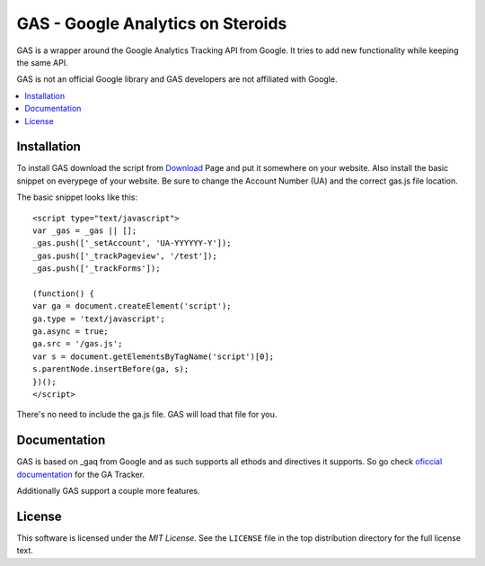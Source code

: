 .. -*- restructuredtext -*-

.. _README:

==================================
GAS - Google Analytics on Steroids
==================================

.. _gas-synopsis:

GAS is a wrapper around the Google Analytics Tracking API from Google. It tries
to add new functionality while keeping the same API.

GAS is not an official Google library and GAS developers are not affiliated 
with Google.

.. contents::
   :local:

.. _gas-installation:
Installation
------------

To install GAS download the script from Download_ Page and put it somewhere on
your website. Also install the basic snippet on everypege of your website. Be
sure to change the Account Number (UA) and the correct gas.js file location.

.. _Download: https://bitbucket.org/dpc/gas/downloads

The basic snippet looks like this:

::

    <script type="text/javascript">
    var _gas = _gas || [];
    _gas.push(['_setAccount', 'UA-YYYYYY-Y']);
    _gas.push(['_trackPageview', '/test']);
    _gas.push(['_trackForms']);
    
    (function() {
    var ga = document.createElement('script');
    ga.type = 'text/javascript';
    ga.async = true;
    ga.src = '/gas.js';
    var s = document.getElementsByTagName('script')[0];
    s.parentNode.insertBefore(ga, s);
    })();
    </script> 
    

There's no need to include the ga.js file. GAS will load that file for you.

.. _gas-doc:
Documentation
-------------

GAS is based on _gaq from Google and as such supports all ethods and directives
it supports. So go check `oficcial documentation`__ for the GA Tracker.

.. __: http://code.google.com/apis/analytics/docs/gaJS/gaJSApi.html

Additionally GAS support a couple more features.

.. _gas-license:
License
-------

This software is licensed under the `MIT License`. See the ``LICENSE``
file in the top distribution directory for the full license text.

